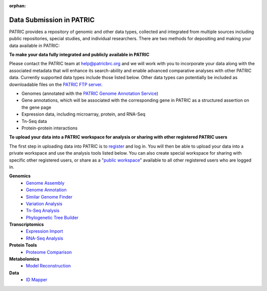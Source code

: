 :orphan:
Data Submission in PATRIC
--------------------------

PATRIC provides a repository of genomic and other data types, collected and integrated from multiple sources including public repositories, special studies, and individual researchers. There are two methods for depositing and making your data available in PATRIC:

**To make your data fully integrated and publicly available in PATRIC**

Please contact the PATRIC team at help@patricbrc.org and we will work with you to incorporate your data along with the associated metadata that will enhance its search-ability and enable advanced comparative analyses with other PATRIC data. Currently supported data types include those listed below. Other data types can potentially be included as downloadable files on the `PATRIC FTP server <ftp://ftp.patricbrc.org/patric2>`__.

-  Genomes (annotated with the `PATRIC Genome Annotation Service <https://patricbrc.org/app/Annotation>`__)
-  Gene annotations, which will be associated with the corresponding gene in PATRIC as a structured assertion on the gene page
-  Expression data, including microarray, protein, and RNA-Seq
-  Tn-Seq data
-  Protein-protein interactions

**To upload your data into a PATRIC workspace for analysis or sharing with other registered PATRIC users**

The first step in uploading data into PATRIC is to `register <registration.html>`__ and log in. You will then be able to upload your data into a private workspace and use the analysis tools listed below. You can also create special workspace for sharing with specific other registered users, or share as a "`public workspace <https://patricbrc.org/workspace/public>`__" available to all other registered users who are logged in.

**Genomics**
    -  `Genome Assembly <https://patricbrc.org/app/Assembly>`__
    -  `Genome Annotation <https://patricbrc.org/app/Annotation>`__
    -  `Similar Genome Finder <https://patricbrc.org/app/GenomeDistance>`__
    -  `Variation Analysis <https://patricbrc.org/app/Variation>`__
    -  `Tn-Seq Analysis <https://patricbrc.org/app/Tnseq>`__
    -  `Phylogenetic Tree Builder <https://patricbrc.org/app/PhylogeneticTree>`__

**Transcriptomics**
    -  `Expression Import <https://patricbrc.org/app/Expression>`__
    -  `RNA-Seq Analysis <https://patricbrc.org/app/Rnaseq>`__

**Protein Tools**
    -  `Proteome Comparison <https://patricbrc.org/app/SeqComparison>`__

**Metabolomics**
    -  `Model Reconstruction <https://patricbrc.org/app/Reconstruct>`__

**Data**
    -  `ID Mapper <https://patricbrc.org/app/IDMapper>`__